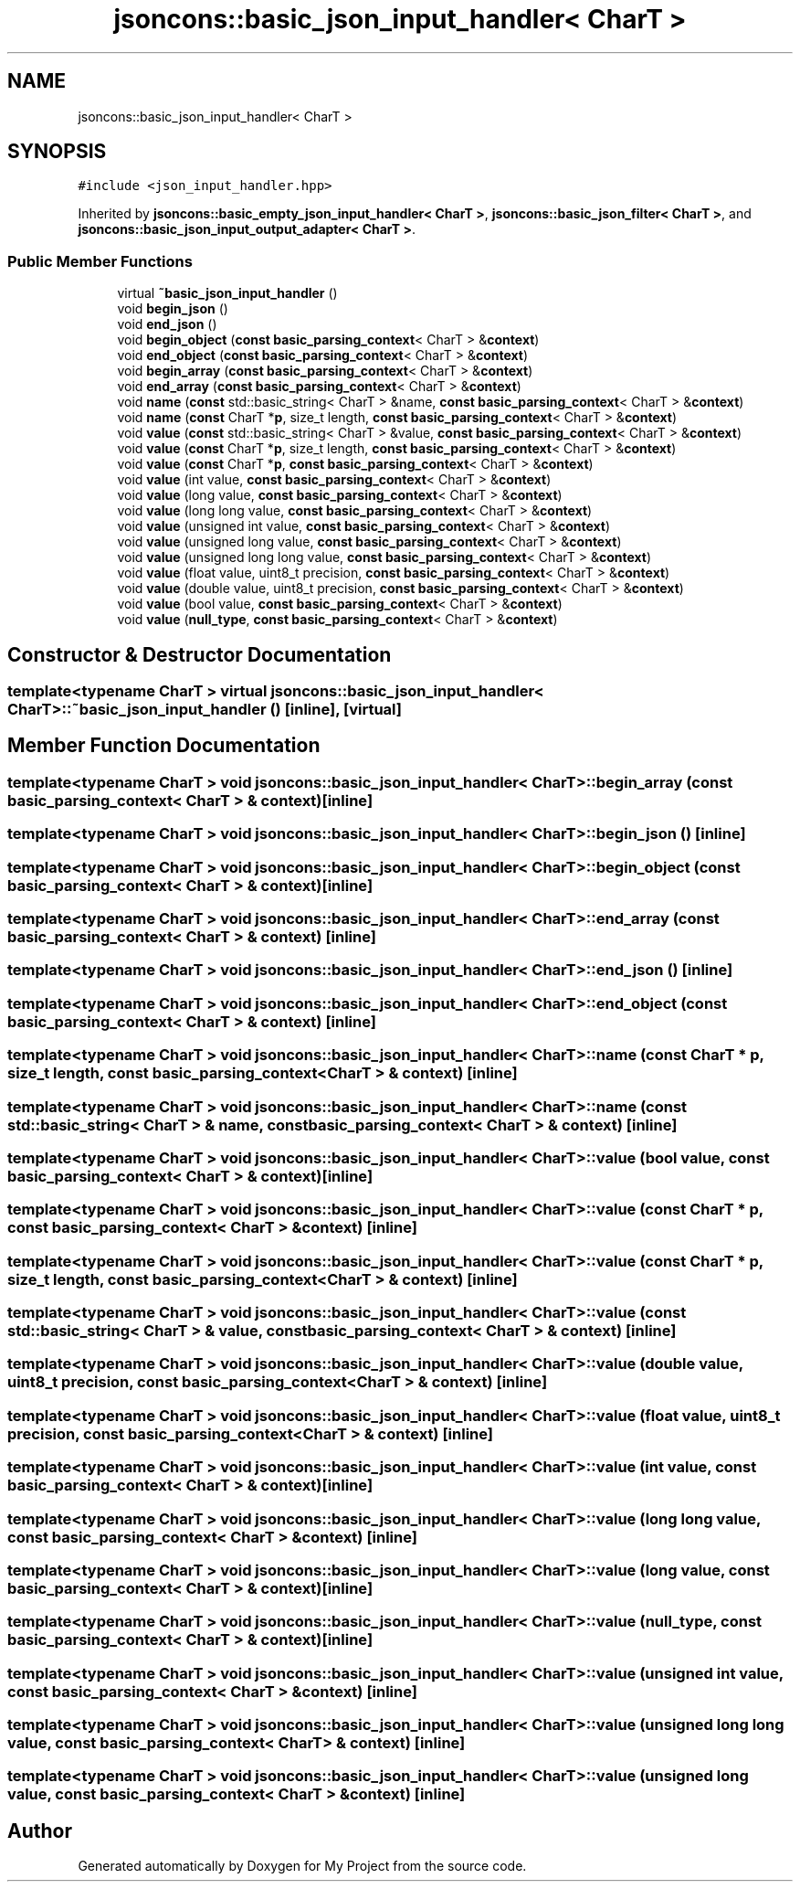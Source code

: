 .TH "jsoncons::basic_json_input_handler< CharT >" 3 "Sun Jul 12 2020" "My Project" \" -*- nroff -*-
.ad l
.nh
.SH NAME
jsoncons::basic_json_input_handler< CharT >
.SH SYNOPSIS
.br
.PP
.PP
\fC#include <json_input_handler\&.hpp>\fP
.PP
Inherited by \fBjsoncons::basic_empty_json_input_handler< CharT >\fP, \fBjsoncons::basic_json_filter< CharT >\fP, and \fBjsoncons::basic_json_input_output_adapter< CharT >\fP\&.
.SS "Public Member Functions"

.in +1c
.ti -1c
.RI "virtual \fB~basic_json_input_handler\fP ()"
.br
.ti -1c
.RI "void \fBbegin_json\fP ()"
.br
.ti -1c
.RI "void \fBend_json\fP ()"
.br
.ti -1c
.RI "void \fBbegin_object\fP (\fBconst\fP \fBbasic_parsing_context\fP< CharT > &\fBcontext\fP)"
.br
.ti -1c
.RI "void \fBend_object\fP (\fBconst\fP \fBbasic_parsing_context\fP< CharT > &\fBcontext\fP)"
.br
.ti -1c
.RI "void \fBbegin_array\fP (\fBconst\fP \fBbasic_parsing_context\fP< CharT > &\fBcontext\fP)"
.br
.ti -1c
.RI "void \fBend_array\fP (\fBconst\fP \fBbasic_parsing_context\fP< CharT > &\fBcontext\fP)"
.br
.ti -1c
.RI "void \fBname\fP (\fBconst\fP std::basic_string< CharT > &name, \fBconst\fP \fBbasic_parsing_context\fP< CharT > &\fBcontext\fP)"
.br
.ti -1c
.RI "void \fBname\fP (\fBconst\fP CharT *\fBp\fP, size_t length, \fBconst\fP \fBbasic_parsing_context\fP< CharT > &\fBcontext\fP)"
.br
.ti -1c
.RI "void \fBvalue\fP (\fBconst\fP std::basic_string< CharT > &value, \fBconst\fP \fBbasic_parsing_context\fP< CharT > &\fBcontext\fP)"
.br
.ti -1c
.RI "void \fBvalue\fP (\fBconst\fP CharT *\fBp\fP, size_t length, \fBconst\fP \fBbasic_parsing_context\fP< CharT > &\fBcontext\fP)"
.br
.ti -1c
.RI "void \fBvalue\fP (\fBconst\fP CharT *\fBp\fP, \fBconst\fP \fBbasic_parsing_context\fP< CharT > &\fBcontext\fP)"
.br
.ti -1c
.RI "void \fBvalue\fP (int value, \fBconst\fP \fBbasic_parsing_context\fP< CharT > &\fBcontext\fP)"
.br
.ti -1c
.RI "void \fBvalue\fP (long value, \fBconst\fP \fBbasic_parsing_context\fP< CharT > &\fBcontext\fP)"
.br
.ti -1c
.RI "void \fBvalue\fP (long long value, \fBconst\fP \fBbasic_parsing_context\fP< CharT > &\fBcontext\fP)"
.br
.ti -1c
.RI "void \fBvalue\fP (unsigned int value, \fBconst\fP \fBbasic_parsing_context\fP< CharT > &\fBcontext\fP)"
.br
.ti -1c
.RI "void \fBvalue\fP (unsigned long value, \fBconst\fP \fBbasic_parsing_context\fP< CharT > &\fBcontext\fP)"
.br
.ti -1c
.RI "void \fBvalue\fP (unsigned long long value, \fBconst\fP \fBbasic_parsing_context\fP< CharT > &\fBcontext\fP)"
.br
.ti -1c
.RI "void \fBvalue\fP (float value, uint8_t precision, \fBconst\fP \fBbasic_parsing_context\fP< CharT > &\fBcontext\fP)"
.br
.ti -1c
.RI "void \fBvalue\fP (double value, uint8_t precision, \fBconst\fP \fBbasic_parsing_context\fP< CharT > &\fBcontext\fP)"
.br
.ti -1c
.RI "void \fBvalue\fP (bool value, \fBconst\fP \fBbasic_parsing_context\fP< CharT > &\fBcontext\fP)"
.br
.ti -1c
.RI "void \fBvalue\fP (\fBnull_type\fP, \fBconst\fP \fBbasic_parsing_context\fP< CharT > &\fBcontext\fP)"
.br
.in -1c
.SH "Constructor & Destructor Documentation"
.PP 
.SS "template<typename CharT > virtual \fBjsoncons::basic_json_input_handler\fP< CharT >::~\fBbasic_json_input_handler\fP ()\fC [inline]\fP, \fC [virtual]\fP"

.SH "Member Function Documentation"
.PP 
.SS "template<typename CharT > void \fBjsoncons::basic_json_input_handler\fP< CharT >::begin_array (\fBconst\fP \fBbasic_parsing_context\fP< CharT > & context)\fC [inline]\fP"

.SS "template<typename CharT > void \fBjsoncons::basic_json_input_handler\fP< CharT >::begin_json ()\fC [inline]\fP"

.SS "template<typename CharT > void \fBjsoncons::basic_json_input_handler\fP< CharT >::begin_object (\fBconst\fP \fBbasic_parsing_context\fP< CharT > & context)\fC [inline]\fP"

.SS "template<typename CharT > void \fBjsoncons::basic_json_input_handler\fP< CharT >::end_array (\fBconst\fP \fBbasic_parsing_context\fP< CharT > & context)\fC [inline]\fP"

.SS "template<typename CharT > void \fBjsoncons::basic_json_input_handler\fP< CharT >::end_json ()\fC [inline]\fP"

.SS "template<typename CharT > void \fBjsoncons::basic_json_input_handler\fP< CharT >::end_object (\fBconst\fP \fBbasic_parsing_context\fP< CharT > & context)\fC [inline]\fP"

.SS "template<typename CharT > void \fBjsoncons::basic_json_input_handler\fP< CharT >::name (\fBconst\fP CharT * p, size_t length, \fBconst\fP \fBbasic_parsing_context\fP< CharT > & context)\fC [inline]\fP"

.SS "template<typename CharT > void \fBjsoncons::basic_json_input_handler\fP< CharT >::name (\fBconst\fP std::basic_string< CharT > & name, \fBconst\fP \fBbasic_parsing_context\fP< CharT > & context)\fC [inline]\fP"

.SS "template<typename CharT > void \fBjsoncons::basic_json_input_handler\fP< CharT >::value (bool value, \fBconst\fP \fBbasic_parsing_context\fP< CharT > & context)\fC [inline]\fP"

.SS "template<typename CharT > void \fBjsoncons::basic_json_input_handler\fP< CharT >::value (\fBconst\fP CharT * p, \fBconst\fP \fBbasic_parsing_context\fP< CharT > & context)\fC [inline]\fP"

.SS "template<typename CharT > void \fBjsoncons::basic_json_input_handler\fP< CharT >::value (\fBconst\fP CharT * p, size_t length, \fBconst\fP \fBbasic_parsing_context\fP< CharT > & context)\fC [inline]\fP"

.SS "template<typename CharT > void \fBjsoncons::basic_json_input_handler\fP< CharT >::value (\fBconst\fP std::basic_string< CharT > & value, \fBconst\fP \fBbasic_parsing_context\fP< CharT > & context)\fC [inline]\fP"

.SS "template<typename CharT > void \fBjsoncons::basic_json_input_handler\fP< CharT >::value (double value, uint8_t precision, \fBconst\fP \fBbasic_parsing_context\fP< CharT > & context)\fC [inline]\fP"

.SS "template<typename CharT > void \fBjsoncons::basic_json_input_handler\fP< CharT >::value (float value, uint8_t precision, \fBconst\fP \fBbasic_parsing_context\fP< CharT > & context)\fC [inline]\fP"

.SS "template<typename CharT > void \fBjsoncons::basic_json_input_handler\fP< CharT >::value (int value, \fBconst\fP \fBbasic_parsing_context\fP< CharT > & context)\fC [inline]\fP"

.SS "template<typename CharT > void \fBjsoncons::basic_json_input_handler\fP< CharT >::value (long long value, \fBconst\fP \fBbasic_parsing_context\fP< CharT > & context)\fC [inline]\fP"

.SS "template<typename CharT > void \fBjsoncons::basic_json_input_handler\fP< CharT >::value (long value, \fBconst\fP \fBbasic_parsing_context\fP< CharT > & context)\fC [inline]\fP"

.SS "template<typename CharT > void \fBjsoncons::basic_json_input_handler\fP< CharT >::value (\fBnull_type\fP, \fBconst\fP \fBbasic_parsing_context\fP< CharT > & context)\fC [inline]\fP"

.SS "template<typename CharT > void \fBjsoncons::basic_json_input_handler\fP< CharT >::value (unsigned int value, \fBconst\fP \fBbasic_parsing_context\fP< CharT > & context)\fC [inline]\fP"

.SS "template<typename CharT > void \fBjsoncons::basic_json_input_handler\fP< CharT >::value (unsigned long long value, \fBconst\fP \fBbasic_parsing_context\fP< CharT > & context)\fC [inline]\fP"

.SS "template<typename CharT > void \fBjsoncons::basic_json_input_handler\fP< CharT >::value (unsigned long value, \fBconst\fP \fBbasic_parsing_context\fP< CharT > & context)\fC [inline]\fP"


.SH "Author"
.PP 
Generated automatically by Doxygen for My Project from the source code\&.
